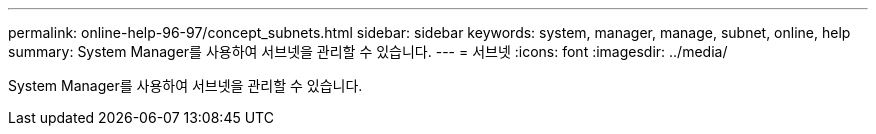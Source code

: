 ---
permalink: online-help-96-97/concept_subnets.html 
sidebar: sidebar 
keywords: system, manager, manage, subnet, online, help 
summary: System Manager를 사용하여 서브넷을 관리할 수 있습니다. 
---
= 서브넷
:icons: font
:imagesdir: ../media/


[role="lead"]
System Manager를 사용하여 서브넷을 관리할 수 있습니다.
